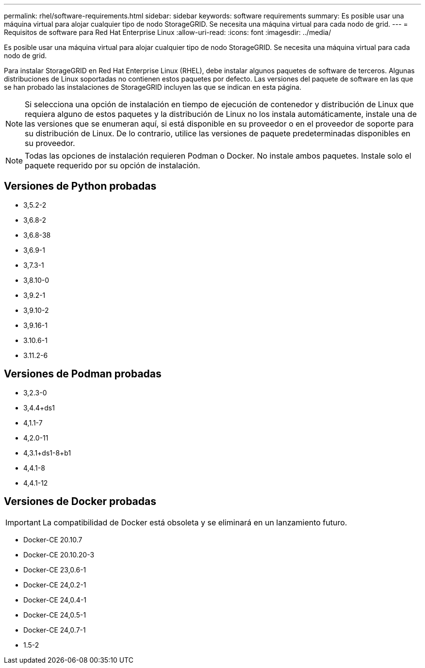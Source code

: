 ---
permalink: rhel/software-requirements.html 
sidebar: sidebar 
keywords: software requirements 
summary: Es posible usar una máquina virtual para alojar cualquier tipo de nodo StorageGRID. Se necesita una máquina virtual para cada nodo de grid. 
---
= Requisitos de software para Red Hat Enterprise Linux
:allow-uri-read: 
:icons: font
:imagesdir: ../media/


[role="lead"]
Es posible usar una máquina virtual para alojar cualquier tipo de nodo StorageGRID. Se necesita una máquina virtual para cada nodo de grid.

Para instalar StorageGRID en Red Hat Enterprise Linux (RHEL), debe instalar algunos paquetes de software de terceros. Algunas distribuciones de Linux soportadas no contienen estos paquetes por defecto. Las versiones del paquete de software en las que se han probado las instalaciones de StorageGRID incluyen las que se indican en esta página.


NOTE: Si selecciona una opción de instalación en tiempo de ejecución de contenedor y distribución de Linux que requiera alguno de estos paquetes y la distribución de Linux no los instala automáticamente, instale una de las versiones que se enumeran aquí, si está disponible en su proveedor o en el proveedor de soporte para su distribución de Linux. De lo contrario, utilice las versiones de paquete predeterminadas disponibles en su proveedor.


NOTE: Todas las opciones de instalación requieren Podman o Docker. No instale ambos paquetes. Instale solo el paquete requerido por su opción de instalación.



== Versiones de Python probadas

* 3,5.2-2
* 3,6.8-2
* 3,6.8-38
* 3,6.9-1
* 3,7.3-1
* 3,8.10-0
* 3,9.2-1
* 3,9.10-2
* 3,9.16-1
* 3.10.6-1
* 3.11.2-6




== Versiones de Podman probadas

* 3,2.3-0
* 3,4.4+ds1
* 4,1.1-7
* 4,2.0-11
* 4,3.1+ds1-8+b1
* 4,4.1-8
* 4,4.1-12




== Versiones de Docker probadas


IMPORTANT: La compatibilidad de Docker está obsoleta y se eliminará en un lanzamiento futuro.

* Docker-CE 20.10.7
* Docker-CE 20.10.20-3
* Docker-CE 23,0.6-1
* Docker-CE 24,0.2-1
* Docker-CE 24,0.4-1
* Docker-CE 24,0.5-1
* Docker-CE 24,0.7-1
* 1.5-2


